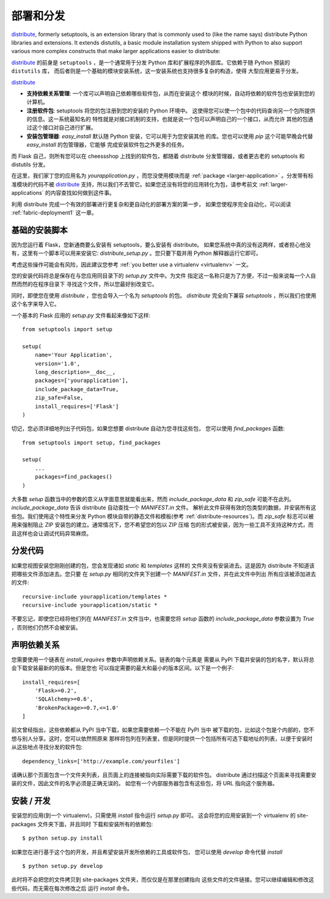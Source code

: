 .. _distribute-deployment:

部署和分发
=========================

`distribute`_, formerly setuptools, is an extension library that is
commonly used to (like the name says) distribute Python libraries and
extensions.  It extends distutils, a basic module installation system
shipped with Python to also support various more complex constructs that
make larger applications easier to distribute:

`distribute`_ 的前身是 ``setuptools`` ，是一个通常用于分发
Python 库和扩展程序的外部库。它依赖于随 Python 预装的 ``distutils`` 库，
而后者则是一个基础的模块安装系统，这一安装系统也支持很多复杂的构造，使得
大型应用更易于分发。

`distribute`_

- **支持依赖关系管理**: 一个库可以声明自己依赖哪些软件包，从而在安装这个
  模块的时候，自动将依赖的软件包也安装到您的计算机。
- **注册软件包**: setuptools 将您的包注册到您的安装的 Python 环境中。
  这使得您可以使一个包中的代码查询另一个包所提供的信息。这一系统最知名的
  特性就是对接口机制的支持，也就是说一个包可以声明自己的一个接口，从而允许
  其他的包通过这个接口对自己进行扩展。
- **安装包管理器**: `easy_install` 默认随 Python 安装，它可以用于为您安装其他
  的库。您也可以使用 `pip` 这个可能早晚会代替 `easy_install` 的包管理器，它能够
  完成安装软件包之外更多的任务。

而 Flask 自己，则所有您可以在 cheessshop 上找到的软件包，都随着 distribute 
分发管理器，或者更古老的 setuptools 和 distutils 分发。

在这里，我们家丁您的应用名为 `yourapplication.py` ，而您没使用模块而是
:ref:`package <larger-application>` 。分发带有标准模块的代码不被 `distribute`_
支持，所以我们不去管它。如果您还没有将您的应用转化为包，请参考前文
:ref:`larger-applications` 的内容查找如何做到这件事。

利用 distribute 完成一个有效的部署进行更复杂和更自动化的部署方案的第一步，
如果您使程序完全自动化，可以阅读 :ref:`fabric-deployment1` 这一章。

基础的安装脚本
------------------

因为您运行着 Flask，您新通商要么安装有 setuptools，要么安装有 distribute。
如果您系统中真的没有这两样，或者担心他没有，这里有一个脚本可以用来安装它:
`distribute_setup.py` 。您只要下载并用 Python 解释器运行它即可。

考虑这些操作可能会有风险，因此建议您参考 :ref:`you better use a virtualenv
<virtualenv>` 一文。

您的安装代码将总是保存在与您应用同目录下的 `setup.py` 文件中。为文件
指定这一名称只是为了方便，不过一般来说每一个人自然而然的在程序目录下
寻找这个文件，所以您最好别改变它。

同时，即使您在使用 `distribute` ，您也会导入一个名为 `setuptools` 的包。
`distribute` 完全向下兼容 `setuptools` ，所以我们也使用这个名字来导入它。

一个基本的 Flask 应用的 `setup.py` 文件看起来像如下这样::

    from setuptools import setup

    setup(
        name='Your Application',
        version='1.0',
        long_description=__doc__,
        packages=['yourapplication'],
        include_package_data=True,
        zip_safe=False,
        install_requires=['Flask']
    )

切记，您必须详细地列出子代码包，如果您想要 distribute 自动为您寻找这些包，
您可以使用 `find_packages` 函数::

    from setuptools import setup, find_packages

    setup(
        ...
        packages=find_packages()
    )

大多数 `setup` 函数当中的参数的意义从字面意思就能看出来，然而
`include_package_data` 和 `zip_safe` 可能不在此列。
`include_package_data` 告诉 distribute 自动查找一个 `MANIFEST.in` 文件。
解析此文件获得有效的包类型的数据，并安装所有这些包。我们使用这个特性来分发
Python 模块自带的静态文件和模板(参考 :ref:`distribute-resources`)。而 `zip_safe` 
标志可以被用来强制阻止 ZIP 安装包的建立。通常情况下，您不希望您的包以 ZIP 压缩
包的形式被安装，因为一些工具不支持这种方式，而且这样也会让调试代码异常麻烦。

.. _distributing-resources:

分发代码
----------------------

如果您视图安装您刚刚创建的包，您会发现诸如 `static` 和 `templates` 这样的
文件夹没有安装进去。这是因为 distribute 不知道该把哪些文件添加进去。您只要
在 `setup.py` 相同的文件夹下创建一个 `MANIFEST.in` 文件，并在此文件中列出
所有应该被添加进去的文件::

    recursive-include yourapplication/templates *
    recursive-include yourapplication/static *

不要忘记，即使您已经将他们列在 `MANIFEST.in` 文件当中，也需要您将 `setup` 函数的
`include_package_data` 参数设置为 `True` ，否则他们仍然不会被安装。


声明依赖关系
----------------------

您需要使用一个链表在 `install_requires` 参数中声明依赖关系。链表的每个元素是
需要从 PyPI 下载并安装的包的名字，默认将总会下载安装最新的的版本。但是您也
可以指定需要的最大和最小的版本区间。以下是一个例子::

    install_requires=[
        'Flask>=0.2',
        'SQLAlchemy>=0.6',
        'BrokenPackage>=0.7,<=1.0'
    ]

前文曾经指出，这些依赖都从 PyPI 当中下载，如果您需要依赖一个不能在 PyPI 当中
被下载的包，比如这个包是个内部的，您不想与别人分享。这时，您可以依然照原来
那样将包列在列表里，但是同时提供一个包括所有可选下载地址的列表，以便于安装时
从这些地点寻找分发的软件包::

    dependency_links=['http://example.com/yourfiles']

请确认那个页面包含一个文件夹列表，且页面上的连接被指向实际需要下载的软件包。
distribute 通过扫描这个页面来寻找需要安装的文件，因此文件的名字必须是正确无误的。
如您有一个内部服务器包含有这些包，将 URL 指向这个服务器。


安装 / 开发
-----------------------

安装您的应用(到一个 virtualenv)，只需使用 `install` 指令运行 `setup.py` 即可。
这会将您的应用安装到一个 virtualenv 的 site-packages 文件夹下面，并且同时
下载和安装所有的依赖包::

    $ python setup.py install

如果您在进行基于这个包的开发，并且希望安装开发所依赖的工具或软件包，
您可以使用 `develop` 命令代替 `install` ::

    $ python setup.py develop

此时将不会把您的文件拷贝到 site-packages 文件夹，而仅仅是在那里创建指向
这些文件的文件链接。您可以继续编辑和修改这些代码，而无需在每次修改之后
运行 `install` 命令。


.. _distribute: http://pypi.python.org/pypi/distribute
.. _pip: http://pypi.python.org/pypi/pip
.. _distribute_setup.py: http://python-distribute.org/distribute_setup.py
